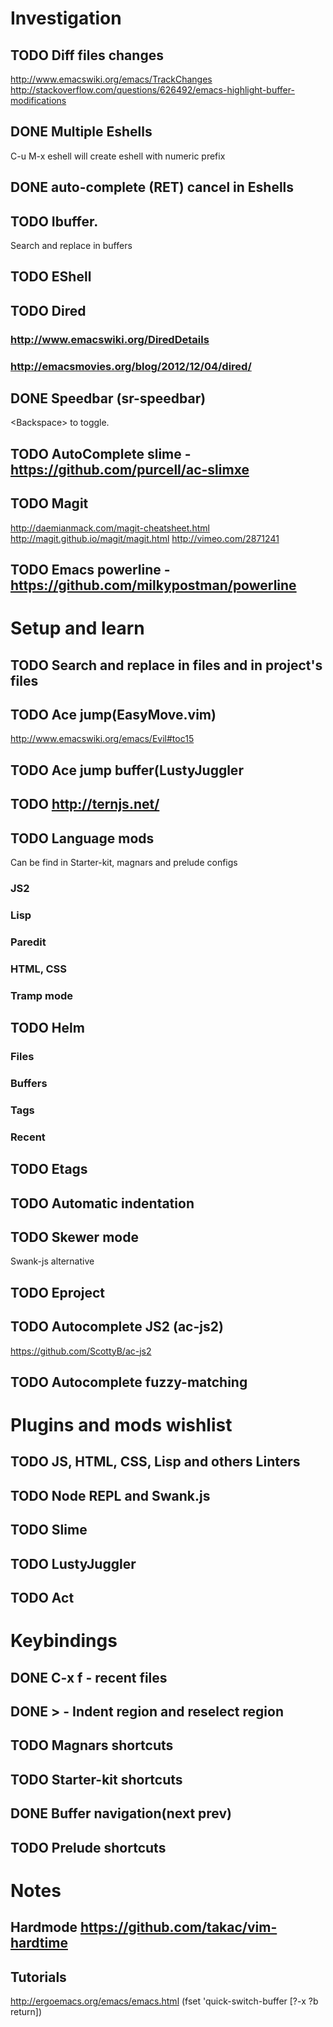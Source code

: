 * Investigation
** TODO Diff files changes
   http://www.emacswiki.org/emacs/TrackChanges
   http://stackoverflow.com/questions/626492/emacs-highlight-buffer-modifications
** DONE Multiple Eshells
C-u M-x eshell will create eshell with numeric prefix
** DONE auto-complete (RET) cancel in Eshells
** TODO Ibuffer.
Search and replace in buffers
** TODO EShell
** TODO Dired
*** http://www.emacswiki.org/DiredDetails
*** http://emacsmovies.org/blog/2012/12/04/dired/
** DONE Speedbar (sr-speedbar)
   <Backspace> to toggle.
** TODO AutoComplete slime - https://github.com/purcell/ac-slimxe
** TODO Magit
http://daemianmack.com/magit-cheatsheet.html
http://magit.github.io/magit/magit.html
http://vimeo.com/2871241
** TODO Emacs powerline - https://github.com/milkypostman/powerline
* Setup and learn
** TODO Search and replace in files and in project's files
** TODO Ace jump(EasyMove.vim)
   http://www.emacswiki.org/emacs/Evil#toc15
** TODO Ace jump buffer(LustyJuggler
** TODO http://ternjs.net/
** TODO Language mods
   Can be find in Starter-kit, magnars and prelude configs
*** JS2
*** Lisp
*** Paredit
*** HTML, CSS
*** Tramp mode
** TODO Helm
*** Files
*** Buffers
*** Tags
*** Recent
** TODO Etags
** TODO Automatic indentation
** TODO Skewer mode
   Swank-js alternative
** TODO Eproject
** TODO Autocomplete JS2 (ac-js2)
   https://github.com/ScottyB/ac-js2
** TODO Autocomplete fuzzy-matching
* Plugins and mods wishlist
** TODO JS, HTML, CSS, Lisp and others *Linters*
** TODO Node REPL and Swank.js
** TODO Slime
** TODO LustyJuggler
** TODO Act
* Keybindings
** DONE C-x f - recent files
** DONE > - Indent region and reselect region
** TODO Magnars shortcuts
** TODO Starter-kit shortcuts
** DONE Buffer navigation(next prev)
** TODO Prelude shortcuts
* Notes
** Hardmode https://github.com/takac/vim-hardtime
** Tutorials
   http://ergoemacs.org/emacs/emacs.html
(fset 'quick-switch-buffer [?\C-x ?b return])
